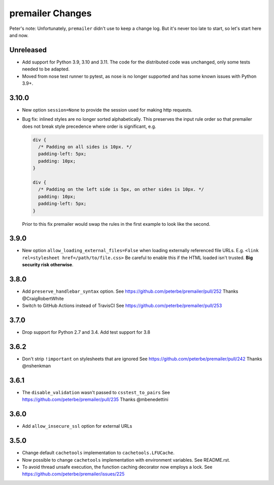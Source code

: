 premailer Changes
=================

Peter's note: Unfortunately, ``premailer`` didn't use to keep a change log. But it's
never too late to start, so let's start here and now.

Unreleased
----------

* Add support for Python 3.9, 3.10 and 3.11. The code for the distributed code was unchanged,
  only some tests needed to be adapted.

* Moved from nose test runner to pytest, as nose is no longer supported and has some known issues
  with Python 3.9+.

3.10.0
------

* New option ``session=None`` to provide the session used for making http requests.

* Bug fix: inlined styles are no longer sorted alphabetically. This preserves the input
  rule order so that premailer does not break style precedence where order is significant, e.g.

  .. code-block:: css

    div {
      /* Padding on all sides is 10px. */
      padding-left: 5px;
      padding: 10px;
    }

    div {
      /* Padding on the left side is 5px, on other sides is 10px. */
      padding: 10px;
      padding-left: 5px;
    }

  Prior to this fix premailer would swap the rules in the first example to look like the second.


3.9.0
-----

* New option ``allow_loading_external_files=False`` when loading externally
  referenced file URLs. E.g. ``<link rel=stylesheet href=/path/to/file.css>``
  Be careful to enable this if the HTML loaded isn't trusted. **Big security risk
  otherwise**.

3.8.0
-----

* Add ``preserve_handlebar_syntax`` option.
  See https://github.com/peterbe/premailer/pull/252
  Thanks @CraigRobertWhite

* Switch to GitHub Actions instead of TravisCI
  See https://github.com/peterbe/premailer/pull/253

3.7.0
-----

* Drop support for Python 2.7 and 3.4. Add test support for 3.8

3.6.2
-----

* Don't strip ``!important`` on stylesheets that are ignored
  See https://github.com/peterbe/premailer/pull/242
  Thanks @nshenkman

3.6.1
-----

* The ``disable_validation`` wasn't passed to ``csstest_to_pairs``
  See https://github.com/peterbe/premailer/pull/235
  Thanks @mbenedettini

3.6.0
-----

* Add ``allow_insecure_ssl`` option for external URLs

3.5.0
-----

* Change default ``cachetools`` implementation to ``cachetools.LFUCache``.

* Now possible to change ``cachetools`` implementation with environment variables.
  See README.rst.

* To avoid thread unsafe execution, the function caching decorator now employs a lock.
  See https://github.com/peterbe/premailer/issues/225
